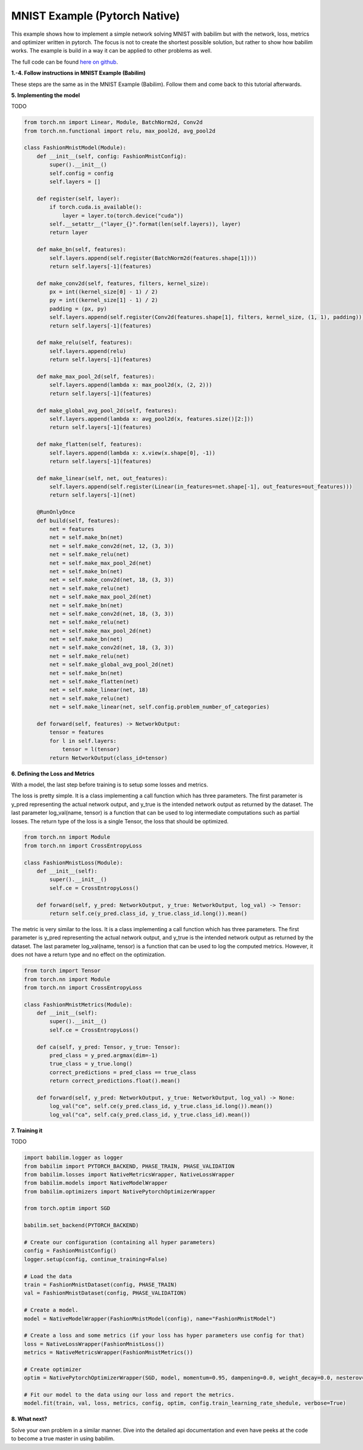 MNIST Example (Pytorch Native)
==============================

This example shows how to implement a simple network solving MNIST with babilim but with the network, loss, metrics  and optimizer written in pytorch.
The focus is not to create the shortest possible solution, but rather to show how babilim works.
The example is build in a way it can be applied to other problems as well.

The full code can be found `here on github <https://github.com/penguinmenac3/babilim/blob/master/examples/fashion_mnist_pytorch_native.py>`_.

**1.-4. Follow instructions in MNIST Example (Babilim)**

These steps are the same as in the MNIST Example (Babilim).
Follow them and come back to this tutorial afterwards.

**5. Implementing the model**

TODO

.. code-block:: python

    from torch.nn import Linear, Module, BatchNorm2d, Conv2d
    from torch.nn.functional import relu, max_pool2d, avg_pool2d

    class FashionMnistModel(Module):
        def __init__(self, config: FashionMnistConfig):
            super().__init__()
            self.config = config
            self.layers = []

        def register(self, layer):
            if torch.cuda.is_available():
                layer = layer.to(torch.device("cuda"))
            self.__setattr__("layer_{}".format(len(self.layers)), layer)
            return layer

        def make_bn(self, features):
            self.layers.append(self.register(BatchNorm2d(features.shape[1])))
            return self.layers[-1](features)

        def make_conv2d(self, features, filters, kernel_size):
            px = int((kernel_size[0] - 1) / 2)
            py = int((kernel_size[1] - 1) / 2)
            padding = (px, py)
            self.layers.append(self.register(Conv2d(features.shape[1], filters, kernel_size, (1, 1), padding)))
            return self.layers[-1](features)

        def make_relu(self, features):
            self.layers.append(relu)
            return self.layers[-1](features)

        def make_max_pool_2d(self, features):
            self.layers.append(lambda x: max_pool2d(x, (2, 2)))
            return self.layers[-1](features)

        def make_global_avg_pool_2d(self, features):
            self.layers.append(lambda x: avg_pool2d(x, features.size()[2:]))
            return self.layers[-1](features)

        def make_flatten(self, features):
            self.layers.append(lambda x: x.view(x.shape[0], -1))
            return self.layers[-1](features)

        def make_linear(self, net, out_features):
            self.layers.append(self.register(Linear(in_features=net.shape[-1], out_features=out_features)))
            return self.layers[-1](net)

        @RunOnlyOnce
        def build(self, features):
            net = features
            net = self.make_bn(net)
            net = self.make_conv2d(net, 12, (3, 3))
            net = self.make_relu(net)
            net = self.make_max_pool_2d(net)
            net = self.make_bn(net)
            net = self.make_conv2d(net, 18, (3, 3))
            net = self.make_relu(net)
            net = self.make_max_pool_2d(net)
            net = self.make_bn(net)
            net = self.make_conv2d(net, 18, (3, 3))
            net = self.make_relu(net)
            net = self.make_max_pool_2d(net)
            net = self.make_bn(net)
            net = self.make_conv2d(net, 18, (3, 3))
            net = self.make_relu(net)
            net = self.make_global_avg_pool_2d(net)
            net = self.make_bn(net)
            net = self.make_flatten(net)
            net = self.make_linear(net, 18)
            net = self.make_relu(net)
            net = self.make_linear(net, self.config.problem_number_of_categories)

        def forward(self, features) -> NetworkOutput:
            tensor = features
            for l in self.layers:
                tensor = l(tensor)
            return NetworkOutput(class_id=tensor)

**6. Defining the Loss and Metrics**

With a model, the last step before training is to setup some losses and metrics.

The loss is pretty simple. It is a class implementing a call function which has three parameters.
The first parameter is y_pred representing the actual network output, and y_true is the intended network output as returned by the dataset.
The last parameter log_val(name, tensor) is a function that can be used to log intermediate computations such as partial losses.
The return type of the loss is a single Tensor, the loss that should be optimized.


.. code-block:: python

    from torch.nn import Module
    from torch.nn import CrossEntropyLoss

    class FashionMnistLoss(Module):
        def __init__(self):
            super().__init__()
            self.ce = CrossEntropyLoss()

        def forward(self, y_pred: NetworkOutput, y_true: NetworkOutput, log_val) -> Tensor:
            return self.ce(y_pred.class_id, y_true.class_id.long()).mean()


The metric is very similar to the loss. It is a class implementing a call function which has three parameters.
The first parameter is y_pred representing the actual network output, and y_true is the intended network output as returned by the dataset.
The last parameter log_val(name, tensor) is a function that can be used to log the computed metrics.
However, it does not have a return type and no effect on the optimization.

.. code-block:: python

    from torch import Tensor
    from torch.nn import Module
    from torch.nn import CrossEntropyLoss

    class FashionMnistMetrics(Module):
        def __init__(self):
            super().__init__()
            self.ce = CrossEntropyLoss()

        def ca(self, y_pred: Tensor, y_true: Tensor):
            pred_class = y_pred.argmax(dim=-1)
            true_class = y_true.long()
            correct_predictions = pred_class == true_class
            return correct_predictions.float().mean()

        def forward(self, y_pred: NetworkOutput, y_true: NetworkOutput, log_val) -> None:
            log_val("ce", self.ce(y_pred.class_id, y_true.class_id.long()).mean())
            log_val("ca", self.ca(y_pred.class_id, y_true.class_id).mean())

**7. Training it**

TODO

.. code-block:: python

    import babilim.logger as logger
    from babilim import PYTORCH_BACKEND, PHASE_TRAIN, PHASE_VALIDATION
    from babilim.losses import NativeMetricsWrapper, NativeLossWrapper
    from babilim.models import NativeModelWrapper
    from babilim.optimizers import NativePytorchOptimizerWrapper

    from torch.optim import SGD

    babilim.set_backend(PYTORCH_BACKEND)

    # Create our configuration (containing all hyper parameters)
    config = FashionMnistConfig()
    logger.setup(config, continue_training=False)

    # Load the data
    train = FashionMnistDataset(config, PHASE_TRAIN)
    val = FashionMnistDataset(config, PHASE_VALIDATION)

    # Create a model.
    model = NativeModelWrapper(FashionMnistModel(config), name="FashionMnistModel")

    # Create a loss and some metrics (if your loss has hyper parameters use config for that)
    loss = NativeLossWrapper(FashionMnistLoss())
    metrics = NativeMetricsWrapper(FashionMnistMetrics())

    # Create optimizer
    optim = NativePytorchOptimizerWrapper(SGD, model, momentum=0.95, dampening=0.0, weight_decay=0.0, nesterov=True)

    # Fit our model to the data using our loss and report the metrics.
    model.fit(train, val, loss, metrics, config, optim, config.train_learning_rate_shedule, verbose=True)

**8. What next?**

Solve your own problem in a similar manner.
Dive into the detailed api documentation and even have peeks at the code to become a true master in using babilim.
